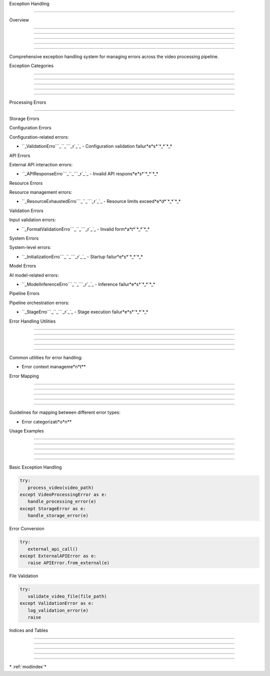 
Exception Handling

==================











Overview


--------





--------





--------





--------





--------




Comprehensive exception handling system for managing errors across the video processing pipeline.

Exception Categories


--------------------





--------------------





--------------------





--------------------





--------------------








Processing Errors


-----------------
























.. py:class:: VideoProcessingError

   :no-index:

   General video processing failures

.. py:class:: SceneDetectionError

   :no-index:

   Scene detection failures

.. py:class:: TranscriptionError

   :no-index:

   Audio transcription failures




Storage Errors

























.. py:class:: StorageConnectionError

   :no-index:

   Database connection failures

.. py:class:: StorageWriteError

   :no-index:

   Write operation failures

.. py:class:: StorageReadError

   :no-index:

   Read operation failures




Configuration Errors

























Configuration-related errors:




* ``_ValidationErro```_``_```_r`_`_ - Configuration validation failur*e*s*`*_*`*_*








API Errors

























External API interaction errors:




* ``_APIResponseErro```_``_```_r`_`_ - Invalid API respons*e*s*`*_*`*_*









Resource Errors

























Resource management errors:




* ``_ResourceExhaustedErro```_``_```_r`_`_ - Resource limits exceed*e*d*`*_*`*_*








Validation Errors

























Input validation errors:




* ``_FormatValidationErro```_``_```_r`_`_ - Invalid form*a*t*`*_*`*_*








System Errors

























System-level errors:




* ``_InitializationErro```_``_```_r`_`_ - Startup failur*e*s*`*_*`*_*









Model Errors

























AI model-related errors:




* ``_ModelInferenceErro```_``_```_r`_`_ - Inference failur*e*s*`*_*`*_*








Pipeline Errors

























Pipeline orchestration errors:




* ``_StageErro```_``_```_r`_`_ - Stage execution failur*e*s*`*_*`*_*





Error Handling Utilities


------------------------





------------------------





------------------------





------------------------





------------------------




Common utilities for error handling:




* Error context manageme*n*t**





Error Mapping


-------------





-------------





-------------





-------------





-------------




Guidelines for mapping between different error types:




* Error categorizati*o*n**





Usage Examples


--------------





--------------





--------------





--------------





--------------







Basic Exception Handling

























.. code-block:: python

      try:
         process_video(video_path)
      except VideoProcessingError as e:
         handle_processing_error(e)
      except StorageError as e:
         handle_storage_error(e)




Error Conversion

























.. code-block:: python

      try:
         external_api_call()
      except ExternalAPIError as e:
         raise APIError.from_external(e)




File Validation

























.. code-block:: python

      try:
         validate_video_file(file_path)
      except ValidationError as e:
         log_validation_error(e)
         raise

Indices and Tables


------------------





------------------





------------------





------------------





------------------







\* :ref:`modindex`*
